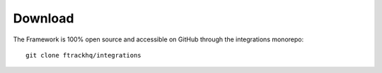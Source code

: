 ..
    :copyright: Copyright (c) 2014-2021 ftrack

.. _developing/download:

********
Download
********

The Framework is 100% open source and accessible on GitHub through the
integrations monorepo::

    git clone ftrackhq/integrations
